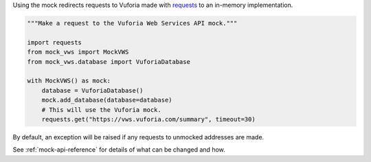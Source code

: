 Using the mock redirects requests to Vuforia made with `requests`_ to an in-memory implementation.

.. code-block:: python

    """Make a request to the Vuforia Web Services API mock."""

    import requests
    from mock_vws import MockVWS
    from mock_vws.database import VuforiaDatabase

    with MockVWS() as mock:
        database = VuforiaDatabase()
        mock.add_database(database=database)
        # This will use the Vuforia mock.
        requests.get("https://vws.vuforia.com/summary", timeout=30)


By default, an exception will be raised if any requests to unmocked addresses are made.

See :ref:`mock-api-reference` for details of what can be changed and how.

.. _requests: https://pypi.org/project/requests/
